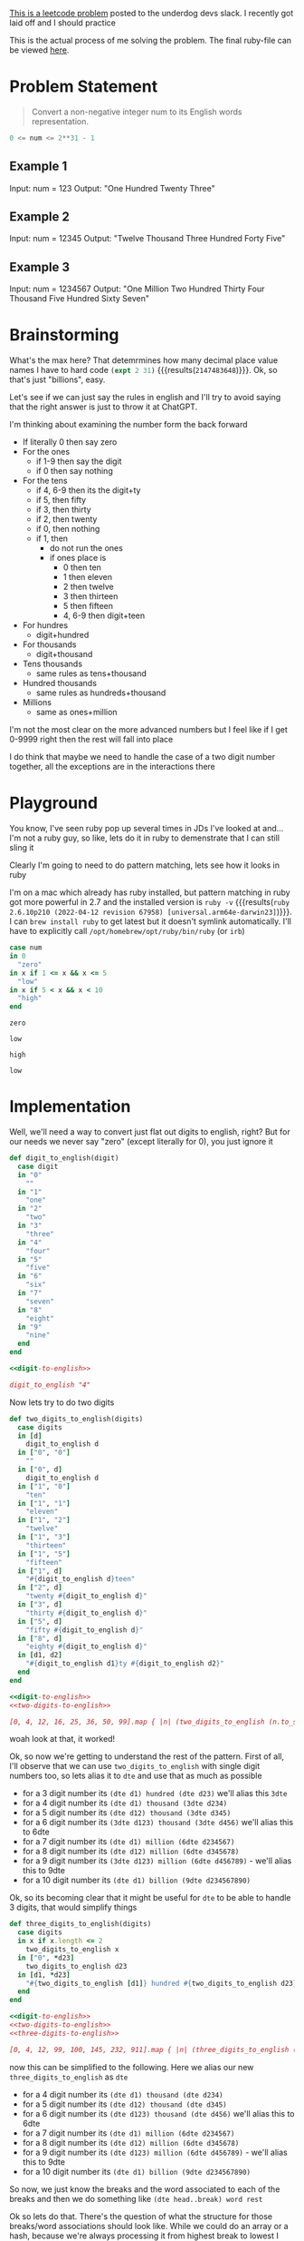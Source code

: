 #+OPTIONS: toc:nil
#+OPTIONS: html-postamble:nil

[[https://leetcode.com/problems/integer-to-english-words/description/][This is a leetcode problem]] posted to the underdog devs slack. I recently got laid off and I should practice


This is the actual process of me solving the problem. The final ruby-file can be viewed [[./number_to_english.rb][here]].

* Problem Statement
#+begin_quote
Convert a non-negative integer num to its English words representation.
#+end_quote
#+begin_src python :eval no
  0 <= num <= 2**31 - 1
#+end_src
** Example 1

Input: num = 123
Output: "One Hundred Twenty Three"
** Example 2

Input: num = 12345
Output: "Twelve Thousand Three Hundred Forty Five"

** Example 3

Input: num = 1234567
Output: "One Million Two Hundred Thirty Four Thousand Five Hundred Sixty Seven"

* Brainstorming
What's the max here? That detemrmines how many decimal place value names I have to hard code src_emacs-lisp[]{(expt 2 31)} {{{results(=2147483648=)}}}. Ok, so that's just "billions", easy.

Let's see if we can just say the rules in english and I'll try to avoid saying that the right answer is just to throw it at ChatGPT.

I'm thinking about examining the number form the back forward

- If literally 0 then say zero
- For the ones
  - if 1-9 then say the digit
  - if 0 then say nothing
- For the tens
  - if 4, 6-9 then its the digit+ty
  - if 5, then fifty
  - if 3, then thirty
  - if 2, then twenty
  - if 0, then nothing
  - if 1, then
    - do not run the ones
    - if ones place is
      - 0 then ten
      - 1 then eleven
      - 2 then twelve
      - 3 then thirteen
      - 5 then fifteen
      - 4, 6-9 then digit+teen
- For hundres
  - digit+hundred
- For thousands
  - digit+thousand
- Tens thousands
  - same rules as tens+thousand
- Hundred thousands
  - same rules as hundreds+thousand
- Millions
  - same as ones+million

I'm not the most clear on the more advanced numbers but I feel like if I get 0-9999 right then the rest will fall into place

I do think that maybe we need to handle the case of a two digit number together, all the exceptions are in the interactions there

* Playground
:PROPERTIES:
:header-args:ruby: :ruby "/opt/homebrew/opt/ruby/bin/ruby"
:END:
You know, I've seen ruby pop up several times in JDs I've looked at and...I'm not a ruby guy, so like, lets do it in ruby to demenstrate that I can still sling it

Clearly I'm going to need to do pattern matching, lets see how it looks in ruby

I'm on a mac which already has ruby installed, but pattern matching in ruby got more powerful in 2.7 and the installed version is src_shell[]{ruby -v} {{{results(=ruby 2.6.10p210 (2022-04-12 revision 67958) [universal.arm64e-darwin23]=)}}}. I can ~brew install ruby~ to get latest but it doesn't symlink automatically. I'll have to explicitly call ~/opt/homebrew/opt/ruby/bin/ruby~ (or ~irb~)

#+name: playground-pattern-matching
#+begin_src ruby :var num=0 :exports both
  case num
  in 0
    "zero"
  in x if 1 <= x && x <= 5
    "low"
  in x if 5 < x && x < 10
    "high"
  end
#+end_src

#+call: playground-pattern-matching(0)

#+RESULTS:
: zero

#+call: playground-pattern-matching(3)

#+RESULTS:
: low

#+call: playground-pattern-matching(9)

#+RESULTS:
: high

#+call: playground-pattern-matching(4.5)

#+RESULTS:
: low

* Implementation
:PROPERTIES:
:header-args+: :noweb strip-export :exports both
:header-args:ruby+: :ruby "/opt/homebrew/opt/ruby/bin/ruby"
:END:

Well, we'll need a way to convert just flat out digits to english, right? But for our needs we never say "zero" (except literally for 0), you just ignore it

#+name: digit-to-english
#+begin_src ruby :results silent :session
  def digit_to_english(digit)
    case digit
    in "0"
      ""
    in "1"
      "one"
    in "2"
      "two"
    in "3"
      "three"
    in "4"
      "four"
    in "5"
      "five"
    in "6"
      "six"
    in "7"
      "seven"
    in "8"
      "eight"
    in "9"
      "nine"
    end
  end
#+end_src
#+begin_src ruby
  <<digit-to-english>>

  digit_to_english "4"
#+end_src

#+RESULTS:
: four

Now lets try to do two digits

#+name: two-digits-to-english
#+begin_src ruby :results silent :session
  def two_digits_to_english(digits)
    case digits
    in [d]
      digit_to_english d
    in ["0", "0"]
      ""
    in ["0", d]
      digit_to_english d
    in ["1", "0"]
      "ten"
    in ["1", "1"]
      "eleven"
    in ["1", "2"]
      "twelve"
    in ["1", "3"]
      "thirteen"
    in ["1", "5"]
      "fifteen"
    in ["1", d]
      "#{digit_to_english d}teen"
    in ["2", d]
      "twenty #{digit_to_english d}"
    in ["3", d]
      "thirty #{digit_to_english d}"
    in ["5", d]
      "fifty #{digit_to_english d}"
    in ["8", d]
      "eighty #{digit_to_english d}"
    in [d1, d2]
      "#{digit_to_english d1}ty #{digit_to_english d2}"
    end
  end
#+end_src

#+begin_src ruby
  <<digit-to-english>>
  <<two-digits-to-english>>

  [0, 4, 12, 16, 25, 36, 50, 99].map { |n| (two_digits_to_english (n.to_s.split "")) }
#+end_src

#+RESULTS:
|   | four | twelve | sixteen | twenty five | thirty six | fifty | ninety nine |

woah look at that, it worked!

Ok, so now we're getting to understand the rest of the pattern. First of all, I'll observe that we can use ~two_digits_to_english~ with single digit numbers too, so lets alias it to ~dte~ and use that as much as possible
- for a 3 digit number its ~(dte d1) hundred (dte d23)~ we'll alias this ~3dte~
- for a 4 digit number its ~(dte d1) thousand (3dte d234)~
- for a 5 digit number its ~(dte d12) thousand (3dte d345)~
- for a 6 digit number its ~(3dte d123) thousand (3dte d456)~ we'll alias this to 6dte
- for a 7 digit number its ~(dte d1) million (6dte d234567)~
- for a 8 digit number its ~(dte d12) million (6dte d345678)~
- for a 9 digit number its ~(3dte d123) million (6dte d456789)~ - we'll alias this to 9dte
- for a 10 digit number its ~(dte d1) billion (9dte d234567890)~

Ok, so its becoming clear that it might be useful for ~dte~ to be able to handle 3 digits, that would simplify things

#+name: three-digits-to-english
#+begin_src ruby :results silent :session
  def three_digits_to_english(digits)
    case digits
    in x if x.length <= 2
      two_digits_to_english x
    in ["0", *d23]
      two_digits_to_english d23
    in [d1, *d23]
      "#{two_digits_to_english [d1]} hundred #{two_digits_to_english d23}".strip
    end
  end
#+end_src

#+begin_src ruby
  <<digit-to-english>>
  <<two-digits-to-english>>
  <<three-digits-to-english>>

  [0, 4, 12, 99, 100, 145, 232, 911].map { |n| (three_digits_to_english (n.to_s.split "")) }
#+end_src

#+RESULTS:
|   | four | twelve | ninety nine | one hundred | one hundred fourty five | two hundred thirty two | nine hundred eleven |

now this can be simplified to the following. Here we alias our new ~three_digits_to_english~ as ~dte~

- for a 4 digit number its ~(dte d1) thousand (dte d234)~
- for a 5 digit number its ~(dte d12) thousand (dte d345)~
- for a 6 digit number its ~(dte d123) thousand (dte d456)~ we'll alias this to 6dte
- for a 7 digit number its ~(dte d1) million (6dte d234567)~
- for a 8 digit number its ~(dte d12) million (6dte d345678)~
- for a 9 digit number its ~(dte d123) million (6dte d456789)~ - we'll alias this to 9dte
- for a 10 digit number its ~(dte d1) billion (9dte d234567890)~

So now, we just know the breaks and the word associated to each of the breaks and then we do something like ~(dte head..break) word rest~

Ok so lets do that. There's the question of what the structure for those breaks/word associations should look like. While we could do an array or a hash, because we're always processing it from highest break to lowest I think the best approach is more like a linked list as it can be unrolled more easily. Quick google tells me Ruby has one-line structs that can be used for this. Note that we have special handling for "hundreds and below" already so no need to go lower

#+name: dynamic-place-name
#+begin_src ruby :results silent :session
  PlaceName = Struct.new(:place, :name, :next)
  ALL_PLACE_NAMES = PlaceName.new(10, "billion",
                     PlaceName.new(7, "million",
                      PlaceName.new(4, "thousand")))
#+end_src

Note the capitalization here is interesting. I got stuck on it for a bit. In ruby - unlike other languages - all caps matters for making your variable visible down the scope chain

We're almost there, we can now unroll this across all our digits

There's one gocha here, in that if the next set of digits are all 0, then we don't want to say anything. This will allow us to handle situations like =10000= recursively without saying the "hundred" that you *would* say if you've got a number like =100= or =10100=

#+name: many-digits-to-english
#+begin_src ruby :results silent :session
  def many_digits_to_english(digits, place_name)
    if digits.all? { |d| d == "0" } # the hundreds in 1000
      ""
    elsif not place_name # terminal condition and when 3 digit or lower
      three_digits_to_english digits
    elsif digits.length < place_name.place # when not in the billions and need to get down to the place name that matters
      many_digits_to_english(digits, place_name.next)
    else
      split_at = digits.length - place_name.place
      place_digits = digits[0..split_at]
      rest_digits = digits[(split_at + 1)..-1]
      if place_digits.all? { |d| d == "0" } # situations like 1000001
        many_digits_to_english(rest_digits, place_name.next)
      else # normal case
        "#{three_digits_to_english place_digits} #{place_name.name} #{many_digits_to_english(rest_digits, place_name.next)}"
      end
    end
  end
#+end_src
Now we just have to do the splitting of digits. Oh, and handle zero

#+name: number-to-english
#+begin_src ruby :results silent :session
  def number_to_english(num)
    if num == 0
      "zero"
    else
      many_digits_to_english(num.to_s.split(""), ALL_PLACE_NAMES).strip
    end
  end
#+end_src

And put it all together

#+name: all-together-now
#+begin_src ruby :results silent :session :exports none
  <<digit-to-english>>

  <<two-digits-to-english>>

  <<three-digits-to-english>>

  <<dynamic-place-name>>

  <<many-digits-to-english>>

  <<number-to-english>>
#+end_src

lets test it out. 

#+begin_src ruby :results output :tangle number_to_english.rb
  <<all-together-now>>

  [0, 4, 12, 99, 100, 911, 1000, 10001, 100000, 1000001, 1000000000, 2000000011].each { |n| puts "#{n}, #{(number_to_english n)}" }
#+end_src

#+RESULTS:
#+begin_example
0, zero
4, four
12, twelve
99, ninety nine
100, one hundred
911, nine hundred eleven
1000, one thousand
10001, ten thousand one
100000, one hundred thousand
1000001, one million one
1000000000, one billion
2000000011, two billion eleven
#+end_example

I've also tangled the file so the full ruby-only can be viewed [[./number_to_english.rb][here]].
